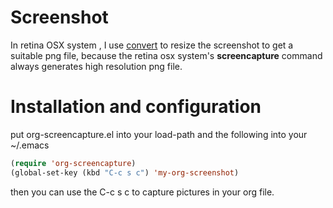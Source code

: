 # org-screencapture
* Screenshot
[[file:README.org_imgs/20160420_191036_25783jPs.png]]


In retina OSX system , I use [[http://www.imagemagick.org/script/command-line-processing.php][convert]] to resize the screenshot to get a suitable png file, because the retina osx system's *screencapture* command always generates high resolution png file.
* Installation and configuration
put org-screencapture.el into your load-path and the following into your ~/.emacs
#+BEGIN_SRC emacs-lisp
(require 'org-screencapture)
(global-set-key (kbd "C-c s c") 'my-org-screenshot)
#+END_SRC
then you can use the C-c s c to capture pictures in your org file.


